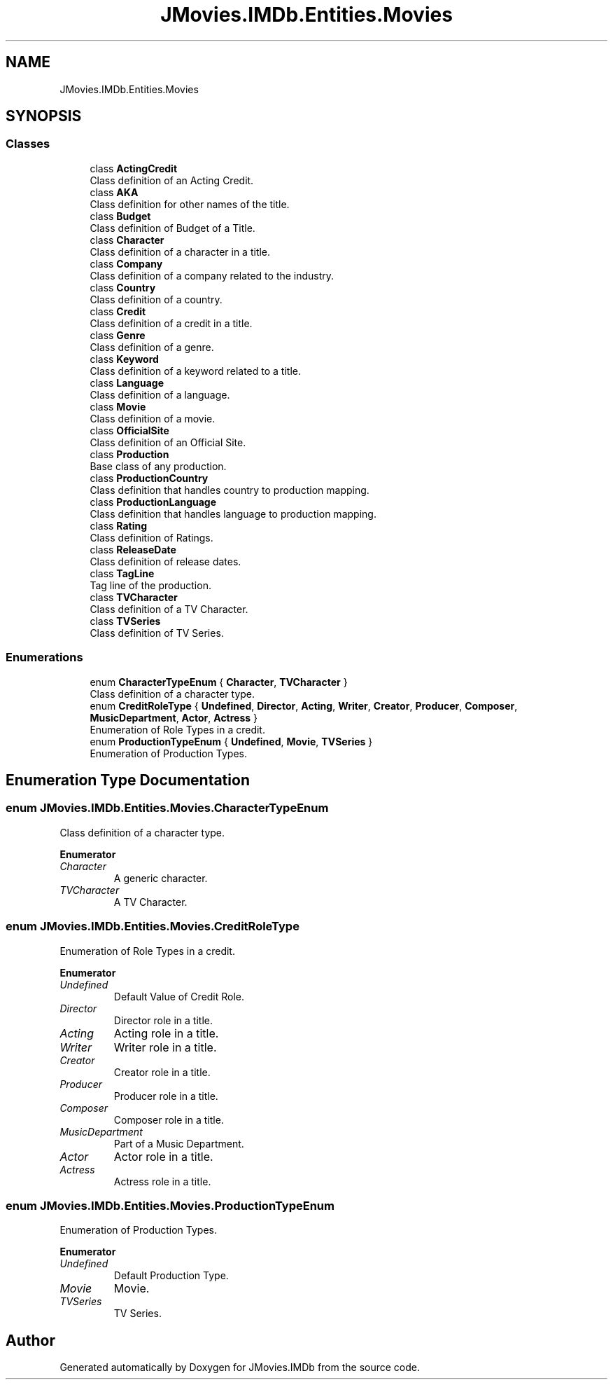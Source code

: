 .TH "JMovies.IMDb.Entities.Movies" 3 "Sun Feb 26 2023" "JMovies.IMDb" \" -*- nroff -*-
.ad l
.nh
.SH NAME
JMovies.IMDb.Entities.Movies
.SH SYNOPSIS
.br
.PP
.SS "Classes"

.in +1c
.ti -1c
.RI "class \fBActingCredit\fP"
.br
.RI "Class definition of an Acting Credit\&. "
.ti -1c
.RI "class \fBAKA\fP"
.br
.RI "Class definition for other names of the title\&. "
.ti -1c
.RI "class \fBBudget\fP"
.br
.RI "Class definition of Budget of a Title\&. "
.ti -1c
.RI "class \fBCharacter\fP"
.br
.RI "Class definition of a character in a title\&. "
.ti -1c
.RI "class \fBCompany\fP"
.br
.RI "Class definition of a company related to the industry\&. "
.ti -1c
.RI "class \fBCountry\fP"
.br
.RI "Class definition of a country\&. "
.ti -1c
.RI "class \fBCredit\fP"
.br
.RI "Class definition of a credit in a title\&. "
.ti -1c
.RI "class \fBGenre\fP"
.br
.RI "Class definition of a genre\&. "
.ti -1c
.RI "class \fBKeyword\fP"
.br
.RI "Class definition of a keyword related to a title\&. "
.ti -1c
.RI "class \fBLanguage\fP"
.br
.RI "Class definition of a language\&. "
.ti -1c
.RI "class \fBMovie\fP"
.br
.RI "Class definition of a movie\&. "
.ti -1c
.RI "class \fBOfficialSite\fP"
.br
.RI "Class definition of an Official Site\&. "
.ti -1c
.RI "class \fBProduction\fP"
.br
.RI "Base class of any production\&. "
.ti -1c
.RI "class \fBProductionCountry\fP"
.br
.RI "Class definition that handles country to production mapping\&. "
.ti -1c
.RI "class \fBProductionLanguage\fP"
.br
.RI "Class definition that handles language to production mapping\&. "
.ti -1c
.RI "class \fBRating\fP"
.br
.RI "Class definition of Ratings\&. "
.ti -1c
.RI "class \fBReleaseDate\fP"
.br
.RI "Class definition of release dates\&. "
.ti -1c
.RI "class \fBTagLine\fP"
.br
.RI "Tag line of the production\&. "
.ti -1c
.RI "class \fBTVCharacter\fP"
.br
.RI "Class definition of a TV Character\&. "
.ti -1c
.RI "class \fBTVSeries\fP"
.br
.RI "Class definition of TV Series\&. "
.in -1c
.SS "Enumerations"

.in +1c
.ti -1c
.RI "enum \fBCharacterTypeEnum\fP { \fBCharacter\fP, \fBTVCharacter\fP }"
.br
.RI "Class definition of a character type\&. "
.ti -1c
.RI "enum \fBCreditRoleType\fP { \fBUndefined\fP, \fBDirector\fP, \fBActing\fP, \fBWriter\fP, \fBCreator\fP, \fBProducer\fP, \fBComposer\fP, \fBMusicDepartment\fP, \fBActor\fP, \fBActress\fP }"
.br
.RI "Enumeration of Role Types in a credit\&. "
.ti -1c
.RI "enum \fBProductionTypeEnum\fP { \fBUndefined\fP, \fBMovie\fP, \fBTVSeries\fP }"
.br
.RI "Enumeration of Production Types\&. "
.in -1c
.SH "Enumeration Type Documentation"
.PP 
.SS "enum JMovies\&.IMDb\&.Entities\&.Movies\&.CharacterTypeEnum"

.PP
Class definition of a character type\&. 
.PP
\fBEnumerator\fP
.in +1c
.TP
\fB\fICharacter \fP\fP
A generic character\&. 
.TP
\fB\fITVCharacter \fP\fP
A TV Character\&. 
.SS "enum JMovies\&.IMDb\&.Entities\&.Movies\&.CreditRoleType"

.PP
Enumeration of Role Types in a credit\&. 
.PP
\fBEnumerator\fP
.in +1c
.TP
\fB\fIUndefined \fP\fP
Default Value of Credit Role\&. 
.TP
\fB\fIDirector \fP\fP
Director role in a title\&. 
.TP
\fB\fIActing \fP\fP
Acting role in a title\&. 
.TP
\fB\fIWriter \fP\fP
Writer role in a title\&. 
.TP
\fB\fICreator \fP\fP
Creator role in a title\&. 
.TP
\fB\fIProducer \fP\fP
Producer role in a title\&. 
.TP
\fB\fIComposer \fP\fP
Composer role in a title\&. 
.TP
\fB\fIMusicDepartment \fP\fP
Part of a Music Department\&. 
.TP
\fB\fIActor \fP\fP
Actor role in a title\&. 
.TP
\fB\fIActress \fP\fP
Actress role in a title\&. 
.SS "enum JMovies\&.IMDb\&.Entities\&.Movies\&.ProductionTypeEnum"

.PP
Enumeration of Production Types\&. 
.PP
\fBEnumerator\fP
.in +1c
.TP
\fB\fIUndefined \fP\fP
Default Production Type\&. 
.TP
\fB\fIMovie \fP\fP
Movie\&. 
.TP
\fB\fITVSeries \fP\fP
TV Series\&. 
.SH "Author"
.PP 
Generated automatically by Doxygen for JMovies\&.IMDb from the source code\&.
